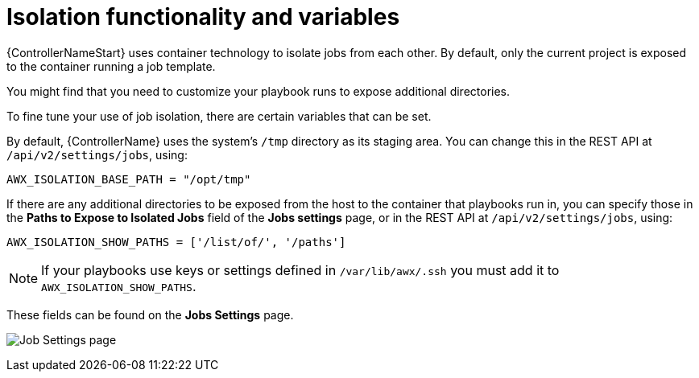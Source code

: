 [id="assembly-controller-isolation-function-variables"]

= Isolation functionality and variables

{ControllerNameStart} uses container technology to isolate jobs from each other. 
By default, only the current project is exposed to the container running a job template.

You might find that you need to customize your playbook runs to expose additional directories. 

To fine tune your use of job isolation, there are certain variables that can be set.

By default, {ControllerName} uses the system's `/tmp` directory as its staging area. 
You can change this in the REST API at `/api/v2/settings/jobs`, using:

[literal, options="nowrap" subs="+attributes"]
----
AWX_ISOLATION_BASE_PATH = "/opt/tmp"
----

If there are any additional directories to be exposed from the host to the container that playbooks run in, you can specify those in the *Paths to Expose to Isolated Jobs* field of the *Jobs settings* page, or in the REST API at `/api/v2/settings/jobs`, using:

[literal, options="nowrap" subs="+attributes"]
----
AWX_ISOLATION_SHOW_PATHS = ['/list/of/', '/paths']
----

[NOTE]
====
If your playbooks use keys or settings defined in `/var/lib/awx/.ssh` you must add it to `AWX_ISOLATION_SHOW_PATHS`.
====

These fields can be found on the *Jobs Settings* page.

image:configure-controller-jobs-isolated-jobs-fields.png[Job Settings page]